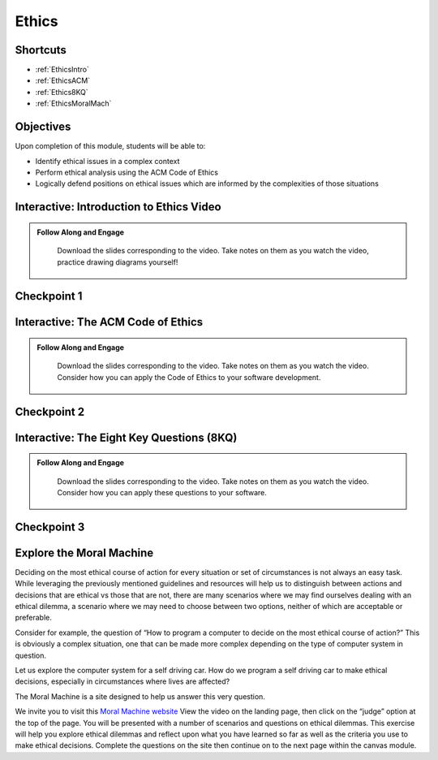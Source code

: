 .. This file is part of the OpenDSA eTextbook project. See
.. http://opendsa.org for more details.
.. Copyright (c) 2012-2020 by the OpenDSA Project Contributors, and
.. distributed under an MIT open source license.

.. avmetadata::
   :author: Molly


Ethics
======

Shortcuts
---------

- :ref:`EthicsIntro`
- :ref:`EthicsACM`
- :ref:`Ethics8KQ`
- :ref:`EthicsMoralMach`

Objectives
----------

Upon completion of this module, students will be able to:

* Identify ethical issues in a complex context
* Perform ethical analysis using the ACM Code of Ethics
* Logically defend positions on ethical issues which are informed by the complexities of those situations

.. _EthicsIntro: 

Interactive: Introduction to Ethics Video
-----------------------------------------

.. admonition:: Follow Along and Engage

    Download the slides corresponding to the video. Take notes on them as you watch the video, practice drawing diagrams yourself!

   .. raw:: html
   
      <a href="https://courses.cs.vt.edu/cs2114/SWDesignAndDataStructs/course-notes/IntroToEthics.pdf"  target="_blank">
      <img src="https://courses.cs.vt.edu/cs2114/opendsa/icons/projector-screen.png" width="32" height="32">
      IntroToEthics.pdf</img>
      </a>


.. raw:: html

   <center>
   <iframe type="text/javascript" src='https://cdnapisec.kaltura.com/p/2375811/embedPlaykitJs/uiconf_id/52883092?iframeembed=true&entry_id=1_rrxp1e7b' style="width: 960px; height: 395px" allowfullscreen webkitallowfullscreen mozAllowFullScreen allow="autoplay *; fullscreen *; encrypted-media *" frameborder="0"></iframe> 
   </center>




Checkpoint 1
------------

.. avembed:: Exercises/SWDesignAndDataStructs/EthicsCheckpoint1Summ.html ka
   :long_name: Checkpoint 1

.. _EthicsACM: 

Interactive: The ACM Code of Ethics
-----------------------------------------

.. admonition:: Follow Along and Engage
   
   Download the slides corresponding to the video. Take notes on them as you watch the video. Consider how you can apply the Code of Ethics to your software development.

  .. raw:: html
  
     <a href="https://courses.cs.vt.edu/cs2114/SWDesignAndDataStructs/course-notes/ACMCodeOfEthics.pdf"  target="_blank">
     <img src="https://courses.cs.vt.edu/cs2114/opendsa/icons/projector-screen.png" width="32" height="32">
     ACMCodeOfEthics.pdf</img>
     </a>



.. raw:: html
    
    <center>
    <iframe type="text/javascript" src='https://cdnapisec.kaltura.com/p/2375811/embedPlaykitJs/uiconf_id/52883092?iframeembed=true&entry_id=1_4zeji3ij' style="width: 960px; height: 395px" allowfullscreen webkitallowfullscreen mozAllowFullScreen allow="autoplay *; fullscreen *; encrypted-media *" frameborder="0"></iframe> 
    </center>
    

Checkpoint 2
------------

.. avembed:: Exercises/SWDesignAndDataStructs/EthicsCheckpoint2ASumm.html ka
   :long_name: Checkpoint 2A

.. avembed:: Exercises/SWDesignAndDataStructs/EthicsCheckpoint2BSumm.html ka
   :long_name: Checkpoint 2B

.. _Ethics8KQ: 

Interactive: The Eight Key Questions (8KQ) 
------------------------------------------

.. admonition:: Follow Along and Engage
   
   Download the slides corresponding to the video. Take notes on them as you watch the video. Consider how you can apply these questions to your software.

  .. raw:: html
  
     <a href="https://courses.cs.vt.edu/cs2114/SWDesignAndDataStructs/course-notes/TheEightKeyQuestions(8KQ).pdf"  target="_blank">
     <img src="https://courses.cs.vt.edu/cs2114/opendsa/icons/projector-screen.png" width="32" height="32">
     TheEightKeyQuestions(8KQ).pdf</img>
     </a>
     
.. raw:: html

    <center>
    <iframe type="text/javascript" src='https://cdnapisec.kaltura.com/p/2375811/embedPlaykitJs/uiconf_id/52883092?iframeembed=true&entry_id=1_y3a8kohy' style="width: 960px; height: 395px" allowfullscreen webkitallowfullscreen mozAllowFullScreen allow="autoplay *; fullscreen *; encrypted-media *" frameborder="0"></iframe> 
    </center>
    
Checkpoint 3
------------

.. avembed:: Exercises/SWDesignAndDataStructs/EthicsCheckpoint3Summ.html ka
   :long_name: Checkpoint 3

.. _EthicsMoralMach: 

Explore the Moral Machine
-------------------------


Deciding on the most ethical course of action for every situation or set of
circumstances is not always an easy task.  While leveraging the previously
mentioned guidelines and resources will help us to distinguish between actions
and decisions that are ethical vs those that are not, there are many scenarios
where we may find ourselves dealing with an ethical dilemma, a scenario where
we may need to choose between two options, neither of which are acceptable or
preferable.

Consider for example, the question of  “How to program a computer to decide on
the most ethical course of action?” This is obviously a complex situation, one
that can be made more complex depending on the  type of computer system in
question.

Let us explore the computer system for a self driving car.  How do we program
a self driving car to make ethical decisions, especially in circumstances
where lives are affected?

The Moral Machine is a site designed to help us answer this very question.

We invite you to visit this
`Moral Machine website <http://moralmachine.mit.edu/>`_
View the video on the landing page, then click on the “judge” option at the top
of the page.  You will be presented with a number of scenarios and questions on
ethical dilemmas.  This exercise will help you explore ethical dilemmas and
reflect upon what you have learned so far as well as the criteria you use to
make ethical decisions.  Complete the questions on the site then continue on
to the next page within the canvas module.
